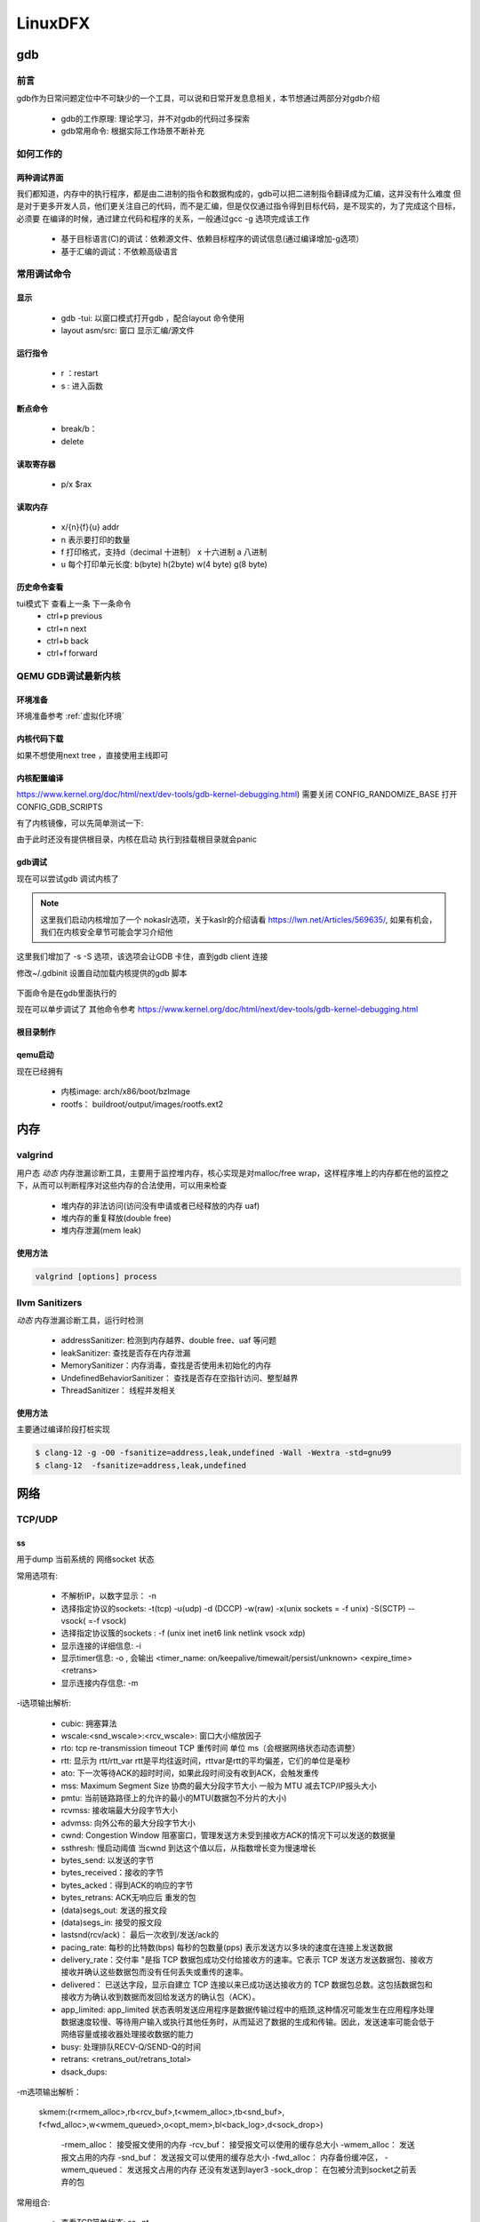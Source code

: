 ==========
LinuxDFX
==========

gdb
====

前言
------
gdb作为日常问题定位中不可缺少的一个工具，可以说和日常开发息息相关，本节想通过两部分对gdb介绍

 - gdb的工作原理: 理论学习，并不对gdb的代码过多探索
 - gdb常用命令: 根据实际工作场景不断补充


如何工作的
-----------

两种调试界面
^^^^^^^^^^^^^^
我们都知道，内存中的执行程序，都是由二进制的指令和数据构成的，gdb可以把二进制指令翻译成为汇编，这并没有什么难度
但是对于更多开发人员，他们更关注自己的代码，而不是汇编，但是仅仅通过指令得到目标代码，是不现实的，为了完成这个目标，必须要
在编译的时候，通过建立代码和程序的关系，一般通过gcc -g 选项完成该工作

 - 基于目标语言(C)的调试：依赖源文件、依赖目标程序的调试信息(通过编译增加-g选项）
 - 基于汇编的调试：不依赖高级语言


常用调试命令
-------------

显示
^^^^^^^
 - gdb  -tui: 以窗口模式打开gdb ，配合layout 命令使用
 - layout asm/src: 窗口 显示汇编/源文件

运行指令
^^^^^^^^^
 - r ：restart 
 - s : 进入函数

断点命令
^^^^^^^^
 - break/b： 
 - delete


读取寄存器
^^^^^^^^^^^
 - p/x $rax

读取内存
^^^^^^^^
 - x/{n}{f}{u} addr 
 - n 表示要打印的数量
 - f 打印格式，支持d（decimal 十进制） x 十六进制  a 八进制
 - u 每个打印单元长度: b(byte) h(2byte) w(4 byte) g(8 byte)

历史命令查看
^^^^^^^^^^^^^
tui模式下 查看上一条 下一条命令
 - ctrl+p previous
 - ctrl+n next
 - ctrl+b back
 - ctrl+f forward

QEMU GDB调试最新内核
---------------------

环境准备
^^^^^^^^^^^^^
环境准备参考 :ref:`虚拟化环境`


内核代码下载
^^^^^^^^^^^^^
.. code-block:: console
    :linenos:

	$ make -p ~/code/
	$ cd  ~/code/
	$ git clone https://mirrors.tuna.tsinghua.edu.cn/git/linux.git
	$ git remote add linux-next https://mirrors.tuna.tsinghua.edu.cn/git/linux-next.git
	切换到next tree
	$ git fetch  linux-next 
	$ git fetch --tags linux-next
	$ git tag -l "next-*" | tail
	$ git checkout -b {my_local_branch} next-(latest)

如果不想使用next tree ，直接使用主线即可	

内核配置编译
^^^^^^^^^^^^^^
https://www.kernel.org/doc/html/next/dev-tools/gdb-kernel-debugging.html) 
需要关闭 CONFIG_RANDOMIZE_BASE   打开CONFIG_GDB_SCRIPTS 

.. code-block:: console
    :linenos:
	
	$ make ARCH=x86_64 x86_64_defconfig (配置内核)
	$ make ARCH=x86_64 menuconfig 
	$ make -j8

有了内核镜像，可以先简单测试一下: 

.. code-block:: console
    :linenos:
	
	$ qemu-system-x86_64  -kernel arch/x86/boot/bzImage -hda /dev/zero -append "root=/dev/zero console=ttyS0" -serial stdio -display none

由于此时还没有提供根目录，内核在启动 执行到挂载根目录就会panic 

gdb调试
^^^^^^^^^^^^

现在可以尝试gdb 调试内核了

.. code-block:: console
    :linenos:
	
	$ qemu-system-x86_64 -s -S -no-kvm -kernel arch/x86/boot/bzImage -hda /dev/zero -append "root=/dev/zero console=ttyS0 nokaslr" -serial stdio -display none

.. note:: 

	这里我们启动内核增加了一个 nokaslr选项，关于kaslr的介绍请看 https://lwn.net/Articles/569635/, 如果有机会，我们在内核安全章节可能会学习介绍他
	
这里我们增加了 -s -S 选项，该选项会让GDB 卡住，直到gdb client 连接

修改~/.gdbinit 设置自动加载内核提供的gdb 脚本
 
 .. code-block:: console
    :linenos:
	
	add-auto-load-safe-path /home/test/code/linux/scripts/gdb/vmlinux-gdb.py

下面命令是在gdb里面执行的

.. code-block:: console
    :linenos:
	
	$ 在另外一个窗口执行
	$ cd  /home/test/linux/
	$ gdb ./vmlinux
	$ target remote localhost:1234
	$ lx-symbols
	$ break start_kernel 
	$ layout src

现在可以单步调试了 其他命令参考
https://www.kernel.org/doc/html/next/dev-tools/gdb-kernel-debugging.html

根目录制作
^^^^^^^^^^^^
.. code-block:: console
    :linenos:
	
	$ cd  ~/code
    $ git clone git://git.buildroot.net/buildroot
	$ make menuconfig （Target Options -> Target Architecture →x86_64; Filesystem images → ext2/3/4 root file system ）
	$ make -j8
	$ qemu-img convert -f raw -O qcow2 output/images/rootfs.ext2 output/images/rootfs.qcow2

qemu启动
^^^^^^^^
现在已经拥有

  - 内核image: arch/x86/boot/bzImage
  - rootfs： buildroot/output/images/rootfs.ext2

.. code-block:: console
    :linenos:
	
	$ qemu-system-x86_64 -s -kernel arch/x86/boot/bzImage \
		-boot c -m 2049M -hda ../buildroot/output/images/rootfs.ext2 \
		-append "root=/dev/sda rw console=ttyS0,115200 acpi=off nokaslr" \
		-serial stdio -display none

内存
====

valgrind
----------

用户态 *动态* 内存泄漏诊断工具，主要用于监控堆内存，核心实现是对malloc/free wrap，这样程序堆上的内存都在他的监控之下，从而可以判断程序对这些内存的合法使用，可以用来检查

 - 堆内存的非法访问(访问没有申请或者已经释放的内存 uaf)
 - 堆内存的重复释放(double free)
 - 堆内存泄漏(mem leak)

使用方法
^^^^^^^^^

.. code-block:: console

	valgrind [options] process

llvm Sanitizers
----------------
*动态* 内存泄漏诊断工具，运行时检测

 - addressSanitizer: 检测到内存越界、double free、uaf 等问题
 - leakSanitizer: 查找是否存在内存泄漏
 - MemorySanitizer：内存消毒，查找是否使用未初始化的内存
 - UndefinedBehaviorSanitizer： 查找是否存在空指针访问、整型越界
 - ThreadSanitizer： 线程并发相关


使用方法
^^^^^^^^^
主要通过编译阶段打桩实现

.. code-block:: console

	$ clang-12 -g -O0 -fsanitize=address,leak,undefined -Wall -Wextra -std=gnu99
	$ clang-12  -fsanitize=address,leak,undefined 


网络
======

TCP/UDP
-----------
ss
^^^^^^^^^^^^^
用于dump 当前系统的 网络socket 状态

常用选项有:

 - 不解析IP，以数字显示： -n
 - 选择指定协议的sockets: -t(tcp) -u(udp) -d (DCCP)  -w(raw) -x(unix sockets = -f unix) -S(SCTP) --vsock( =-f vsock) 
 - 选择指定协议簇的sockets : -f (unix inet inet6 link netlink vsock xdp)
 - 显示连接的详细信息: -i 
 - 显示timer信息: -o , 会输出 <timer_name: on/keepalive/timewait/persist/unknown> <expire_time>  <retrans>
 - 显示连接内存信息: -m  
 
-i选项输出解析:

 - cubic: 拥塞算法
 - wscale:<snd_wscale>:<rcv_wscale>: 窗口大小缩放因子
 - rto: tcp re-transmission timeout  TCP 重传时间 单位 ms（会根据网络状态动态调整）
 - rtt: 显示为 rtt/rtt_var rtt是平均往返时间，rttvar是rtt的平均偏差，它们的单位是毫秒
 - ato: 下一次等待ACK的超时时间，如果此段时间没有收到ACK，会触发重传
 - mss: Maximum Segment Size 协商的最大分段字节大小 一般为 MTU 减去TCP/IP报头大小
 - pmtu: 当前链路路径上的允许的最小的MTU(数据包不分片的大小)
 - rcvmss: 接收端最大分段字节大小
 - advmss: 向外公布的最大分段字节大小
 - cwnd: Congestion Window 阻塞窗口，管理发送方未受到接收方ACK的情况下可以发送的数据量 
 - ssthresh: 慢启动阈值 当cwnd 到达这个值以后，从指数增长变为慢速增长
 - bytes_send: 以发送的字节
 - bytes_received：接收的字节
 - bytes_acked：得到ACK的响应的字节
 - bytes_retrans: ACK无响应后 重发的包
 - (data)segs_out: 发送的报文段
 - (data)segs_in: 接受的报文段
 - lastsnd(rcv/ack)： 最后一次收到/发送/ack的
 - pacing_rate: 每秒的比特数(bps) 每秒的包数量(pps) 表示发送方以多块的速度在连接上发送数据
 - delivery_rate：交付率 "是指 TCP 数据包成功交付给接收方的速率。它表示 TCP 发送方发送数据包、接收方接收并确认这些数据包而没有任何丢失或重传的速率。
 - delivered： 已送达字段，显示自建立 TCP 连接以来已成功送达接收方的 TCP 数据包总数。这包括数据包和接收方为确认收到数据而发回给发送方的确认包（ACK）。
 - app_limited: app_limited 状态表明发送应用程序是数据传输过程中的瓶颈,这种情况可能发生在应用程序处理数据速度较慢、等待用户输入或执行其他任务时，从而延迟了数据的生成和传输。因此，发送速率可能会低于网络容量或接收器处理接收数据的能力
 - busy: 处理排队RECV-Q/SEND-Q的时间
 - retrans: <retrans_out/retrans_total>
 - dsack_dups: 
 
-m选项输出解析： 

    skmem:(r<rmem_alloc>,rb<rcv_buf>,t<wmem_alloc>,tb<snd_buf>, f<fwd_alloc>,w<wmem_queued>,o<opt_mem>,bl<back_log>,d<sock_drop>)
	
	-rmem_alloc： 接受报文使用的内存
	-rcv_buf： 接受报文可以使用的缓存总大小
	-wmem_alloc： 发送报文占用的内存
	-snd_buf： 发送报文可以使用的缓存总大小
	-fwd_alloc： 内存备份缓冲区，
	-wmem_queued：  发送报文占用的内存 还没有发送到layer3
	-sock_drop： 在包被分流到socket之前丢弃的包


常用组合: 

 - 查看TCP简单状态: ss -nt
 - 查看TCP详细状态: ss -nipoe


ss
^^^^^^^^^^^^^

案例
------




.. _debugobjects:

debugobjects
=============

需要具备以下基本知识: 
 
 - 


模块设计
---------

源码位于: *lib/debugobjects.c*
核心数据结构：debug obj的维护，trace obj 统一从slab 分配，每个CPU 维护一个PERCPU列表(不需要持有pool lock) ，pool lock 负责维护OBJ的整体分配
 
.. image:: ./images/lab/debugobjects/1.png
 :width: 400px


状态机:

如何使用
---------

功能开启关闭
^^^^^^^^^^^^^
 
 - 通过CONFIG_DEBUG_OBJECTS 可以开启对象生命周期监控模块编译 
 - kernel 通过 命令行参数:  *debug_objects* *no_debug_objects* 可以动态选择开启关闭

.. note::

    动态关闭会有一些性能损失，编译关闭，可以通过编译器优化 把空函数直接删除，动态关闭，依然会有一次跳转和判断

状态查看
^^^^^^^^

通过 /sys/kernel/debug/debug_objects/stats 可以查看对象统计状态, 
参考： :ref:`实验debug_objects_stats` 


对外API
^^^^^^^^

:debug_object_init:

在对象初始化函数调用，该函数会见检查对象是否可以初始化

 - 处于活动状态: 会被认为是错误初始化，额外提供了fixup机制，如果提供了fixup_init函数，调用者应该保证fixup_init 应该修正这个错误: 比如把活动对象停用，以防止破坏子系统
 - 处于已经销毁状态: 会被认为是错误初始化, 不提供fixup 仅仅是打印
 - 未被跟踪: 会新分配一个跟踪对象器，并设置状态: ODEBUG_STATE_INIT, 同时检查该对象是否在堆栈上，如果在堆栈，会打印告警，堆栈上的对象，应该使用 debug_object_init_on_stack，见下一节
 
:debug_object_init_on_stack:

堆栈上的对象在初始化之前调用，该函数会见检查对象是否可以初始化

  - 活动状态或者是已销毁: 会被认为是错误初始化，额外提供了fixup机制，如果提供了fixup_init函数，调用者应该保证fixup_init 应该修正这个错误: 比如把活动对象停用，以防止破坏子系统

堆栈上的对象，必须在该对象的生命周期(代码块) 退出之前， 调用debug_object_free() 从跟踪器删除堆栈上的对象，否则会导致跟踪错误

:debug_object_activate:

调用真实对象的激活函数时 需要调用此函数 

 
实验
------

.. _实验debug_objects_stats:

实验1:查看debug_objects_stats
^^^^^^^^^^^^^^^^^^^^^^^^^^^^^^^^^^^^
.. code-block:: console
    :linenos:
	
	$ mount -t debugfs none /sys/kernel/debug (make sure CONFIG_DEBUG_FS is config)
	$ cat /sys/kernel/debug/debug_objects/stats 
	
.. image:: ./images/lab/debugobjects/1.png
 :width: 400px

实验2:动态关闭debug_objects
^^^^^^^^^^^^^^^^^^^^^^^^^^^^^^^^^^^^
.. code-block:: console
    :linenos:
	
	$  virt-install --name my_guest_os --import --disk path=/home/guoweikang/code/buildroot/output/images/rootfs.qcow2,format=qcow2 --memory 2048 --vcpus 1 --boot kernel=./arch/x86/boot/bzImage,kernel_args="root=/dev/sda  rw console=ttyS0,115200 acpi=off nokaslr no_debug_objects"   --graphics none --serial pty --console pty,target_type=serial
	检查： /sys/kernel/debug/debugobjects 消失
	